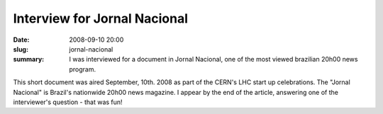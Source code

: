 Interview for Jornal Nacional
-----------------------------

:date: 2008-09-10 20:00
:slug: jornal-nacional
:summary: I was interviewed for a document in Jornal Nacional, one of the most
          viewed brazilian 20h00 news program.


This short document was aired September, 10th. 2008 as part of the CERN's LHC
start up celebrations. The "Jornal Nacional" is Brazil's nationwide 20h00 news
magazine. I appear by the end of the article, answering one of the
interviewer's question - that was fun!


.. youtube:: XHJWA6Cb7vs
   :class: youtube-4x3
   :allowfullscreen: no
   :seamless: yes
